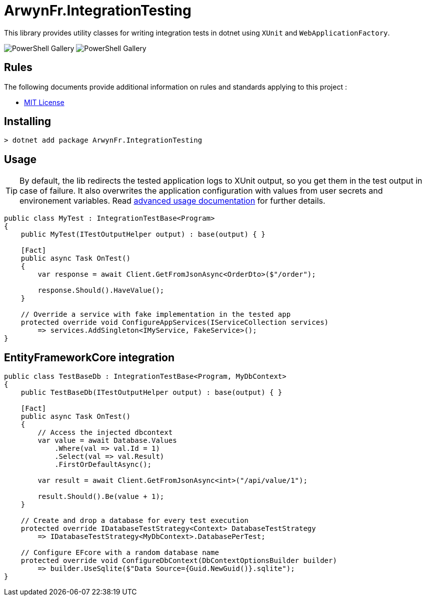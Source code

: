 = ArwynFr.IntegrationTesting

This library provides utility classes for writing integration tests in dotnet using `XUnit` and `WebApplicationFactory`.

image:https://img.shields.io/nuget/v/ArwynFr.IntegrationTesting?style=for-the-badge[PowerShell Gallery]
image:https://img.shields.io/nuget/dt/ArwynFr.IntegrationTesting?style=for-the-badge[PowerShell Gallery] 

== Rules

The following documents provide additional information on rules and standards applying to this project :

- link:/LICENSE[MIT License]

== Installing

```
> dotnet add package ArwynFr.IntegrationTesting
```

== Usage

TIP: By default, the lib redirects the tested application logs to XUnit output, so you get them in the test output in case of failure. It also overwrites the application configuration with values from user secrets and environement variables. Read link:./USAGE.adoc[advanced usage documentation] for further details.

```cs
public class MyTest : IntegrationTestBase<Program>
{
    public MyTest(ITestOutputHelper output) : base(output) { }

    [Fact]
    public async Task OnTest()
    {
        var response = await Client.GetFromJsonAsync<OrderDto>($"/order");

        response.Should().HaveValue();
    }
    
    // Override a service with fake implementation in the tested app
    protected override void ConfigureAppServices(IServiceCollection services)
        => services.AddSingleton<IMyService, FakeService>();
}
```

== EntityFrameworkCore integration

```cs
public class TestBaseDb : IntegrationTestBase<Program, MyDbContext>
{
    public TestBaseDb(ITestOutputHelper output) : base(output) { }

    [Fact]
    public async Task OnTest()
    {
        // Access the injected dbcontext
        var value = await Database.Values
            .Where(val => val.Id = 1)
            .Select(val => val.Result)
            .FirstOrDefaultAsync();

        var result = await Client.GetFromJsonAsync<int>("/api/value/1");

        result.Should().Be(value + 1);
    }

    // Create and drop a database for every test execution
    protected override IDatabaseTestStrategy<Context> DatabaseTestStrategy
        => IDatabaseTestStrategy<MyDbContext>.DatabasePerTest;

    // Configure EFcore with a random database name
    protected override void ConfigureDbContext(DbContextOptionsBuilder builder)
        => builder.UseSqlite($"Data Source={Guid.NewGuid()}.sqlite");
}
```
